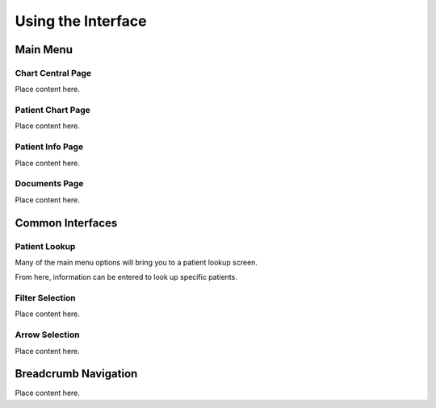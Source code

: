 *******************
Using the Interface
*******************

Main Menu
=========

Chart Central Page
------------------

Place content here.

Patient Chart Page
------------------

Place content here.

Patient Info Page
-----------------

Place content here.

Documents Page
--------------

Place content here.

Common Interfaces
=================

Patient Lookup
--------------

Many of the main menu options will bring you to a patient lookup screen.

.. image:: images/patient-lookup-transparent.png

From here, information can be entered to look up specific patients. 

Filter Selection
----------------

Place content here.

Arrow Selection
---------------

Place content here.

Breadcrumb Navigation
=====================

Place content here.